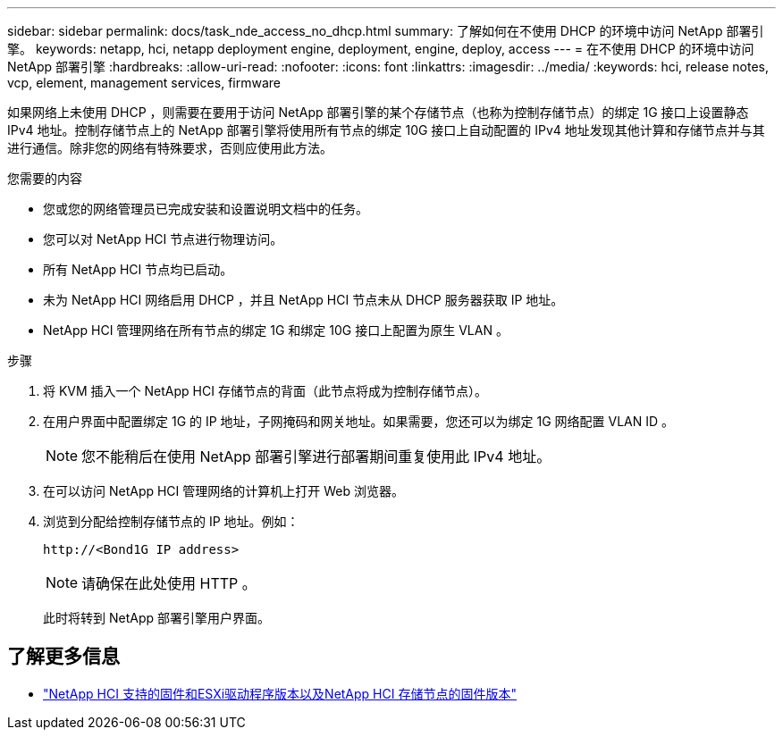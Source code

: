 ---
sidebar: sidebar 
permalink: docs/task_nde_access_no_dhcp.html 
summary: 了解如何在不使用 DHCP 的环境中访问 NetApp 部署引擎。 
keywords: netapp, hci, netapp deployment engine, deployment, engine, deploy, access 
---
= 在不使用 DHCP 的环境中访问 NetApp 部署引擎
:hardbreaks:
:allow-uri-read: 
:nofooter: 
:icons: font
:linkattrs: 
:imagesdir: ../media/
:keywords: hci, release notes, vcp, element, management services, firmware


[role="lead"]
如果网络上未使用 DHCP ，则需要在要用于访问 NetApp 部署引擎的某个存储节点（也称为控制存储节点）的绑定 1G 接口上设置静态 IPv4 地址。控制存储节点上的 NetApp 部署引擎将使用所有节点的绑定 10G 接口上自动配置的 IPv4 地址发现其他计算和存储节点并与其进行通信。除非您的网络有特殊要求，否则应使用此方法。

.您需要的内容
* 您或您的网络管理员已完成安装和设置说明文档中的任务。
* 您可以对 NetApp HCI 节点进行物理访问。
* 所有 NetApp HCI 节点均已启动。
* 未为 NetApp HCI 网络启用 DHCP ，并且 NetApp HCI 节点未从 DHCP 服务器获取 IP 地址。
* NetApp HCI 管理网络在所有节点的绑定 1G 和绑定 10G 接口上配置为原生 VLAN 。


.步骤
. 将 KVM 插入一个 NetApp HCI 存储节点的背面（此节点将成为控制存储节点）。
. 在用户界面中配置绑定 1G 的 IP 地址，子网掩码和网关地址。如果需要，您还可以为绑定 1G 网络配置 VLAN ID 。
+

NOTE: 您不能稍后在使用 NetApp 部署引擎进行部署期间重复使用此 IPv4 地址。

. 在可以访问 NetApp HCI 管理网络的计算机上打开 Web 浏览器。
. 浏览到分配给控制存储节点的 IP 地址。例如：
+
[listing]
----
http://<Bond1G IP address>
----
+

NOTE: 请确保在此处使用 HTTP 。

+
此时将转到 NetApp 部署引擎用户界面。



[discrete]
== 了解更多信息

* link:firmware_driver_versions.html["NetApp HCI 支持的固件和ESXi驱动程序版本以及NetApp HCI 存储节点的固件版本"]

